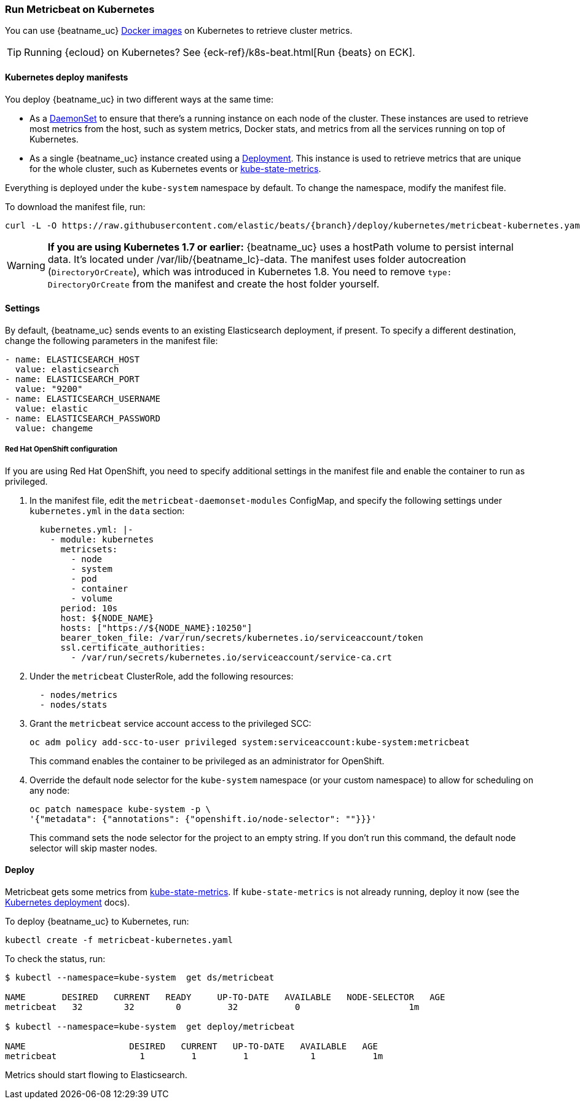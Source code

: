 [[running-on-kubernetes]]
=== Run Metricbeat on Kubernetes

You can use {beatname_uc} <<running-on-docker,Docker images>> on Kubernetes to
retrieve cluster metrics.

TIP: Running {ecloud} on Kubernetes? See {eck-ref}/k8s-beat.html[Run {beats} on ECK].

ifeval::["{release-state}"=="unreleased"]

However, version {version} of {beatname_uc} has not yet been
released, so no Docker image is currently available for this version.

endif::[]


[float]
==== Kubernetes deploy manifests

You deploy {beatname_uc} in two different ways at the same time:

* As a https://kubernetes.io/docs/concepts/workloads/controllers/daemonset/[DaemonSet]
to ensure that there's a running instance on each node of the cluster. These
instances are used to retrieve most metrics from the host, such as system
metrics, Docker stats, and metrics from all the services running on top of
Kubernetes.

* As a single {beatname_uc} instance created using a https://kubernetes.io/docs/concepts/workloads/controllers/Deployment/[Deployment].
This instance is used to retrieve metrics that are unique for the whole
cluster, such as Kubernetes events or
https://github.com/kubernetes/kube-state-metrics[kube-state-metrics].

Everything is deployed under the `kube-system` namespace by default. To change
the namespace, modify the manifest file.

To download the manifest file, run:

["source", "sh", subs="attributes"]
------------------------------------------------
curl -L -O https://raw.githubusercontent.com/elastic/beats/{branch}/deploy/kubernetes/metricbeat-kubernetes.yaml
------------------------------------------------

[WARNING]
=======================================
*If you are using Kubernetes 1.7 or earlier:* {beatname_uc} uses a hostPath volume to persist internal data. It's located
under +/var/lib/{beatname_lc}-data+. The manifest uses folder autocreation (`DirectoryOrCreate`), which was introduced in
Kubernetes 1.8. You need to remove `type: DirectoryOrCreate` from the manifest and create the host folder yourself.
=======================================

[float]
==== Settings

By default, {beatname_uc} sends events to an existing Elasticsearch deployment,
if present. To specify a different destination, change the following parameters
in the manifest file:

[source,yaml]
------------------------------------------------
- name: ELASTICSEARCH_HOST
  value: elasticsearch
- name: ELASTICSEARCH_PORT
  value: "9200"
- name: ELASTICSEARCH_USERNAME
  value: elastic
- name: ELASTICSEARCH_PASSWORD
  value: changeme
------------------------------------------------

[float]
===== Red Hat OpenShift configuration

If you are using Red Hat OpenShift, you need to specify additional settings in
the manifest file and enable the container to run as privileged.

. In the manifest file, edit the `metricbeat-daemonset-modules` ConfigMap, and
specify the following settings under `kubernetes.yml` in the `data` section:
+
[source,yaml]
-----
  kubernetes.yml: |-
    - module: kubernetes
      metricsets:
        - node
        - system
        - pod
        - container
        - volume
      period: 10s
      host: ${NODE_NAME}
      hosts: ["https://${NODE_NAME}:10250"]
      bearer_token_file: /var/run/secrets/kubernetes.io/serviceaccount/token
      ssl.certificate_authorities:
        - /var/run/secrets/kubernetes.io/serviceaccount/service-ca.crt
-----

. Under the `metricbeat` ClusterRole, add the following resources:
+
[source,yaml]
-----
  - nodes/metrics
  - nodes/stats
-----

. Grant the `metricbeat` service account access to the privileged SCC:
+
[source,shell]
-----
oc adm policy add-scc-to-user privileged system:serviceaccount:kube-system:metricbeat
-----
+
This command enables the container to be privileged as an administrator for
OpenShift.

. Override the default node selector for the `kube-system` namespace (or your
custom namespace) to allow for scheduling on any node:
+
[source,shell]
----
oc patch namespace kube-system -p \
'{"metadata": {"annotations": {"openshift.io/node-selector": ""}}}'
----
+
This command sets the node selector for the project to an empty string. If you
don't run this command, the default node selector will skip master nodes.

[float]
==== Deploy

Metricbeat gets some metrics from https://github.com/kubernetes/kube-state-metrics#usage[kube-state-metrics].
If `kube-state-metrics` is not already running, deploy it now (see the
https://github.com/kubernetes/kube-state-metrics#kubernetes-deployment[Kubernetes
deployment] docs).

To deploy {beatname_uc} to Kubernetes, run:

["source", "sh", subs="attributes"]
------------------------------------------------
kubectl create -f metricbeat-kubernetes.yaml
------------------------------------------------

To check the status, run:

["source", "sh", subs="attributes"]
------------------------------------------------
$ kubectl --namespace=kube-system  get ds/metricbeat

NAME       DESIRED   CURRENT   READY     UP-TO-DATE   AVAILABLE   NODE-SELECTOR   AGE
metricbeat   32        32        0         32           0           <none>          1m

$ kubectl --namespace=kube-system  get deploy/metricbeat

NAME                    DESIRED   CURRENT   UP-TO-DATE   AVAILABLE   AGE
metricbeat                1         1         1            1           1m
------------------------------------------------

Metrics should start flowing to Elasticsearch.
